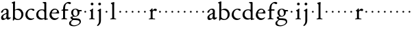 SplineFontDB: 3.0
FontName: Jannon2
FullName: Jannon2
FamilyName: Jannon2
Weight: Regular
Copyright: Created by trashman with FontForge 2.0 (http://fontforge.sf.net)
UComments: "2010-9-5: Created." 
Version: 001.000
ItalicAngle: 0
UnderlinePosition: -100
UnderlineWidth: 50
Ascent: 700
Descent: 300
LayerCount: 3
Layer: 0 0 "Back"  1
Layer: 1 0 "Fore"  0
Layer: 2 0 "backup"  0
NeedsXUIDChange: 1
XUID: [1021 658 797806517 9253483]
FSType: 0
OS2Version: 0
OS2_WeightWidthSlopeOnly: 0
OS2_UseTypoMetrics: 1
CreationTime: 1283672823
ModificationTime: 1284083546
OS2TypoAscent: 0
OS2TypoAOffset: 1
OS2TypoDescent: 0
OS2TypoDOffset: 1
OS2TypoLinegap: 90
OS2WinAscent: 0
OS2WinAOffset: 1
OS2WinDescent: 0
OS2WinDOffset: 1
HheadAscent: 0
HheadAOffset: 1
HheadDescent: 0
HheadDOffset: 1
MarkAttachClasses: 1
DEI: 91125
Encoding: UnicodeBmp
UnicodeInterp: none
NameList: Adobe Glyph List
DisplaySize: -48
AntiAlias: 1
FitToEm: 1
WinInfo: 64 16 4
BeginPrivate: 8
BlueValues 15 [-21 1 380 410]
BlueScale 5 0.033
BlueFuzz 1 0
BlueShift 1 7
StdHW 4 [24]
StdVW 4 [71]
StemSnapH 4 [24]
StemSnapV 4 [71]
EndPrivate
BeginChars: 65536 53

StartChar: a
Encoding: 97 97 0
Width: 408
VWidth: 0
Flags: W
HStem: -14 57<93.5 179.098> -5 62<282 364.993> 359 39<139.37 227.741>
VStem: 41 71<30.0618 127.77 253.339 319.318> 236 71<64.1513 204.996 226.273 351.506>
LayerCount: 3
Fore
SplineSet
308 -5 m 0x78
 256 -5 237 47 233 47 c 0
 230 47 173 -14 109 -14 c 0xb8
 78 -14 41 6 41 55 c 0
 41 151 132 193 211 225 c 0
 234 234 238 244 238 267 c 2
 238 290 l 2
 238 328 234 359 181 359 c 0
 158 359 135 341 123 322 c 0
 115 308 113 289 107 273 c 0
 101 256 80 244 57 244 c 0
 45 244 38 250 38 266 c 0
 38 305 114 398 215 398 c 0
 266 398 312 368 312 308 c 0
 312 263 307 115 307 105 c 0
 307 77 313 57 335 57 c 0
 351 57 359 62 368 68 c 0
 379 75 389 76 389 61 c 0
 389 28 348 -5 308 -5 c 0x78
112 100 m 0
 112 58 142 43 172 43 c 0
 233 43 236 118 236 181 c 0
 236 199 235 205 229 205 c 0
 225 205 219 203 210 199 c 0
 165 181 112 150 112 100 c 0
EndSplineSet
Validated: 1
Layer: 2
SplineSet
308 -5 m 4x78
 256 -5 237 47 233 47 c 4
 230 47 173 -14 109 -14 c 4xb8
 78 -14 41 6 41 55 c 4
 41 151 132 193 211 225 c 4
 234 234 236 244 236 267 c 6
 236 290 l 6
 236 328 234 359 181 359 c 4
 158 359 135 341 123 322 c 4
 115 308 113 289 107 273 c 4
 101 256 80 244 57 244 c 4
 45 244 38 250 38 266 c 4
 38 305 114 398 215 398 c 4
 266 398 307 368 307 308 c 4
 307 263 302 115 302 105 c 4
 302 77 313 57 335 57 c 4
 351 57 359 62 368 68 c 4
 379 75 389 76 389 61 c 4
 389 28 348 -5 308 -5 c 4x78
112 100 m 4
 112 58 142 43 172 43 c 4
 233 43 236 118 236 181 c 4
 236 199 235 205 229 205 c 4
 225 205 219 203 210 199 c 4
 165 181 112 150 112 100 c 4
EndSplineSet
EndChar

StartChar: b
Encoding: 98 98 1
Width: 488
VWidth: 0
Flags: W
HStem: -10 36<195.055 315.663> 348 49<186.018 304.093>
VStem: 75 71<63.3709 341.848 365.817 597.691> 380 74<103.206 270.62>
LayerCount: 3
Fore
SplineSet
86 -32 m 0
 71 -32 68 -22 68 -12 c 0
 68 0 75 88 75 152 c 2
 75 565 l 2
 75 590 73 590 55 597 c 0
 42 602 26 605 26 618 c 0
 26 627 28 630 46 638 c 0
 76 651 116 668 133 668 c 0
 148 668 151 661 151 648 c 0
 151 632 146 601 146 572 c 2
 146 370 l 2
 146 353 150 355 160 361 c 0
 187 378 229 397 275 397 c 0
 380 397 454 294 454 200 c 0
 454 81 367 -10 246 -10 c 0
 191 -10 139 18 131 18 c 0
 112 18 112 -32 86 -32 c 0
380 188 m 0
 380 276 320 348 219 348 c 0
 179 348 166 344 146 330 c 0
 144 329 144 298 144 266 c 2
 144 99 l 2
 144 81 194 26 257 26 c 0
 345 26 380 112 380 188 c 0
EndSplineSet
Validated: 1
EndChar

StartChar: c
Encoding: 99 99 2
Width: 398
VWidth: 0
Flags: W
HStem: -21 54<174.017 300.186> 373 34<182.221 270.802>
VStem: 26 74<107.037 275.671>
LayerCount: 3
Fore
SplineSet
327 326 m 0
 285 326 272 373 233 373 c 0
 203 373 100 345 100 183 c 0
 100 98 172 33 251 33 c 0
 311 33 321 57 336 57 c 0
 343 57 347 52 347 47 c 0
 347 17 272 -21 216 -21 c 0
 112 -21 26 54 26 174 c 0
 26 303 119 407 256 407 c 0
 298 407 356 398 356 357 c 0
 356 340 348 326 327 326 c 0
EndSplineSet
Validated: 1
EndChar

StartChar: d
Encoding: 100 100 3
Width: 469
VWidth: 0
Flags: WO
HStem: -18 55<388.206 425.194> 32 11<245 317> 349 31<165.885 279.707>
VStem: 21 75<113.064 269.474> 317 71<49.7979 318.828 366.004 609.575>
LayerCount: 3
Fore
SplineSet
439 37 m 0xb8
 446 37 451 27 451 17 c 0
 451 5 340 -18 338 -18 c 0xb8
 311 -18 325 32 317 32 c 0
 315 32 261 -5 209 -5 c 0
 88 -5 21 73 21 177 c 0
 21 289 103 380 227 380 c 0
 262 380 307 366 313 366 c 0
 318 366 317 371 317 384 c 2
 317 578 l 2
 317 627 254 603 254 633 c 0
 254 645 265 651 280 652 c 0
 322 655 335 656 361 656 c 0
 376 656 389 646 389 620 c 0
 389 600 388 599 388 581 c 2
 388 68 l 2
 388 44 391 32 407 32 c 0x78
 418 32 431 37 439 37 c 0xb8
96 194 m 0
 96 83 191 43 245 43 c 0x78
 273 43 319 48 319 74 c 2
 319 251 l 2
 319 310 281 349 228 349 c 0
 148 349 96 291 96 194 c 0
EndSplineSet
Validated: 1
EndChar

StartChar: e
Encoding: 101 101 4
Width: 421
VWidth: 0
Flags: W
HStem: -18 63<170.712 295.551> 240 25<119.008 282.913> 369 36<177.188 288.17>
VStem: 30 74<117.445 237.595> 307 76<249 330.572>
LayerCount: 3
Fore
SplineSet
364 69 m 0
 364 58 301 -18 220 -18 c 0
 123 -18 30 56 30 177 c 0
 30 291 112 405 223 405 c 0
 318 405 383 328 383 262 c 0
 383 236 374 233 359 233 c 0
 330 233 140 240 116 240 c 0
 105 240 104 222 104 205 c 0
 104 103 172 45 243 45 c 0
 319 45 344 85 352 85 c 0
 363 85 364 75 364 69 c 0
307 311 m 0
 307 354 266 369 226 369 c 0
 175 369 119 303 119 278 c 0
 119 266 130 265 141 265 c 0
 241 265 307 265 307 311 c 0
EndSplineSet
Validated: 1
Layer: 2
SplineSet
364 69 m 4
 364 53 301 -18 220 -18 c 4
 123 -18 30 56 30 177 c 4
 30 291 112 405 223 405 c 4
 318 405 383 328 383 262 c 4
 383 236 374 233 359 233 c 4
 330 233 140 240 116 240 c 4
 105 240 104 222 104 205 c 4
 104 103 172 45 243 45 c 4
 319 45 344 85 352 85 c 4
 363 85 364 75 364 69 c 4
307 311 m 4
 307 354 266 369 226 369 c 4
 175 369 119 303 119 278 c 4
 119 266 130 265 141 265 c 4
 241 265 307 265 307 311 c 4
EndSplineSet
EndChar

StartChar: f
Encoding: 102 102 5
Width: 314
VWidth: 0
Flags: W
HStem: -3 28<37.0808 89.2851 186.875 251.968> 332 48<172.002 287> 332 38<39.7862 100.422> 608 53<229.499 318.159>
VStem: 101 71<35.0728 332 380.307 523.321>
LayerCount: 3
Fore
SplineSet
172 393 m 0xb8
 172 380 175 380 193 380 c 2
 270 380 l 2
 286 380 287 379 287 367 c 2
 287 344 l 2
 287 335 285 332 270 332 c 2
 193 332 l 2xd8
 173 332 172 330 172 315 c 2
 172 77 l 2
 172 35 192 33 231 26 c 0
 243 24 252 21 252 10 c 0
 252 -2 241 -3 231 -3 c 0
 219 -3 172 1 139 1 c 0
 106 1 85 -3 53 -3 c 0
 44 -3 37 -1 37 9 c 0
 37 21 43 22 55 25 c 0
 87 33 101 39 101 72 c 2
 101 316 l 2
 101 329 99 332 82 332 c 2
 60 332 l 2
 47 332 39 334 39 346 c 0
 39 365 62 366 78 370 c 0
 102 376 100 374 101 405 c 0
 102 441 107 490 127 535 c 0
 152 593 233 661 305 661 c 0
 352 661 388 647 388 623 c 0
 388 601 370 578 349 578 c 0
 316 578 295 608 266 608 c 0
 173 608 172 442 172 393 c 0xb8
EndSplineSet
Validated: 1
EndChar

StartChar: g
Encoding: 103 103 6
Width: 473
VWidth: 0
Flags: W
HStem: -257 34<110.367 264.839> -27 65<121.561 339.893> 106 25<191.781 265.033> 317 49<373.001 455.594> 382 28<183.921 260.631>
VStem: -4 65<-187.96 -83.9331> 44 76<42.0096 99.7859> 70 72<181.625 342.28> 307 67<186.013 315.271> 377 49<-149.556 -57.2243>
LayerCount: 3
Fore
SplineSet
223 382 m 0xf9c0
 169 382 142 324 142 263 c 0
 142 198 172 131 230 131 c 0
 283 131 307 187 307 246 c 0
 307 312 277 382 223 382 c 0xf9c0
377 -98 m 0
 377 -29 258 -27 145 -27 c 0
 136 -27 61 -77 61 -141 c 0xfcc0
 61 -209 152 -223 194 -223 c 0
 269 -223 377 -173 377 -98 c 0
230 410 m 0
 299 410 342 366 355 366 c 2
 416 366 l 2
 448 366 456 365 456 335 c 0
 456 325 454 317 444 317 c 2
 390 317 l 2
 374 317 373 310 373 300 c 0
 373 291 374 282 374 273 c 0
 374 184 316 106 211 106 c 0
 195 106 177 108 162 108 c 0
 139 108 120 88 120 69 c 0xfac0
 120 53 132 38 165 38 c 0
 297 37 426 44 426 -91 c 0
 426 -178 280 -257 175 -257 c 0
 91 -257 -4 -238 -4 -152 c 0xfcc0
 -4 -48 108 -37 108 -18 c 0
 108 -11 44 27 44 70 c 0xfac0
 44 116 139 112 139 124 c 0
 139 134 70 167 70 269 c 0xf9c0
 70 345 129 410 230 410 c 0
EndSplineSet
Validated: 1
EndChar

StartChar: h
Encoding: 104 104 7
Width: 218
VWidth: 0
Flags: W
HStem: 246 68<78.3303 141.67>
VStem: 76 68<248.33 311.67>
LayerCount: 3
Fore
SplineSet
76 280 m 4
 76 299 91 314 110 314 c 4
 129 314 144 299 144 280 c 4
 144 261 129 246 110 246 c 4
 91 246 76 261 76 280 c 4
EndSplineSet
Validated: 1
EndChar

StartChar: i
Encoding: 105 105 8
Width: 264
VWidth: 0
Flags: W
HStem: -3 28<28.0808 88.5062 169.006 229.965> 533 100<92.4375 175.562>
VStem: 84 100<541.438 624.562> 95 71<30.5186 310.846>
LayerCount: 3
Fore
SplineSet
166 72 m 2xd0
 166 25 169 33 208 26 c 0
 220 24 230 21 230 10 c 0
 230 -2 218 -3 208 -3 c 0
 182 -3 153 1 120 1 c 0
 94 1 74 -3 44 -3 c 0
 35 -3 28 -1 28 9 c 0
 28 21 34 22 46 25 c 0
 78 33 95 26 95 67 c 2
 95 260 l 2
 95 298 89 301 66 316 c 0
 58 321 50 323 50 335 c 0
 50 348 56 350 66 353 c 0
 92 360 121 377 141 400 c 0
 147 407 154 411 160 411 c 0
 167 411 171 406 171 391 c 0
 171 380 166 338 166 327 c 2
 166 72 l 2xd0
84 583 m 0xe0
 84 611 106 633 134 633 c 0
 162 633 184 611 184 583 c 0
 184 555 162 533 134 533 c 0
 106 533 84 555 84 583 c 0xe0
EndSplineSet
Validated: 1
EndChar

StartChar: j
Encoding: 106 106 9
Width: 264
VWidth: 0
Flags: W
HStem: 533 100<92.4375 175.562>
VStem: 84 100<541.438 624.562> 111 71<-137.427 318.092>
LayerCount: 3
Fore
SplineSet
111 301 m 2xa0
 111 314 101 317 91 318 c 0
 66 320 56 319 56 332 c 0
 56 345 73 353 82 358 c 0
 109 372 130 386 149 402 c 0
 156 408 162 411 168 411 c 0
 175 411 184 403 184 388 c 0xc0
 184 377 182 338 182 327 c 2
 182 -25 l 2
 182 -61 179 -102 154 -151 c 0
 145 -168 97 -241 55 -241 c 0
 49 -241 38 -231 38 -222 c 0
 38 -220 39 -218 40 -217 c 0
 107 -139 111 -114 111 -24 c 2
 111 301 l 2xa0
84 583 m 0
 84 611 106 633 134 633 c 0
 162 633 184 611 184 583 c 0
 184 555 162 533 134 533 c 0
 106 533 84 555 84 583 c 0
EndSplineSet
Validated: 1
EndChar

StartChar: k
Encoding: 107 107 10
Width: 218
VWidth: 0
Flags: W
HStem: 246 68<78.3303 141.67>
VStem: 76 68<248.33 311.67>
LayerCount: 3
Fore
SplineSet
76 280 m 0
 76 299 91 314 110 314 c 0
 129 314 144 299 144 280 c 0
 144 261 129 246 110 246 c 0
 91 246 76 261 76 280 c 0
EndSplineSet
Validated: 1
EndChar

StartChar: l
Encoding: 108 108 11
Width: 274
VWidth: 0
Flags: W
HStem: -3 28<21.0808 81.3721 171.917 237.965>
VStem: 93 71<33.6497 571.621>
LayerCount: 3
Fore
SplineSet
164 72 m 2
 164 30 177 33 216 26 c 0
 228 24 238 21 238 10 c 0
 238 -2 226 -3 216 -3 c 0
 204 -3 164 1 131 1 c 0
 98 1 69 -3 37 -3 c 0
 28 -3 21 -1 21 9 c 0
 21 21 27 22 39 25 c 0
 71 33 93 34 93 67 c 2
 93 525 l 2
 93 561 87 562 66 575 c 0
 58 580 43 586 43 598 c 0
 43 610 57 615 68 619 c 0
 100 630 132 644 154 644 c 0
 170 644 170 635 170 618 c 0
 169 589 164 578 164 508 c 2
 164 72 l 2
EndSplineSet
Validated: 1
EndChar

StartChar: m
Encoding: 109 109 12
Width: 218
VWidth: 0
Flags: W
HStem: 246 68<78.3303 141.67>
VStem: 76 68<248.33 311.67>
LayerCount: 3
Fore
SplineSet
76 280 m 4
 76 299 91 314 110 314 c 4
 129 314 144 299 144 280 c 4
 144 261 129 246 110 246 c 4
 91 246 76 261 76 280 c 4
EndSplineSet
Validated: 1
EndChar

StartChar: n
Encoding: 110 110 13
Width: 218
VWidth: 0
Flags: W
HStem: 246 68<78.3303 141.67>
VStem: 76 68<248.33 311.67>
LayerCount: 3
Fore
SplineSet
76 280 m 4
 76 299 91 314 110 314 c 4
 129 314 144 299 144 280 c 4
 144 261 129 246 110 246 c 4
 91 246 76 261 76 280 c 4
EndSplineSet
Validated: 1
EndChar

StartChar: o
Encoding: 111 111 14
Width: 218
VWidth: 0
Flags: W
HStem: 246 68<78.3303 141.67>
VStem: 76 68<248.33 311.67>
LayerCount: 3
Fore
SplineSet
76 280 m 4
 76 299 91 314 110 314 c 4
 129 314 144 299 144 280 c 4
 144 261 129 246 110 246 c 4
 91 246 76 261 76 280 c 4
EndSplineSet
Validated: 1
EndChar

StartChar: p
Encoding: 112 112 15
Width: 218
VWidth: 0
Flags: W
HStem: 246 68<78.3303 141.67>
VStem: 76 68<248.33 311.67>
LayerCount: 3
Fore
SplineSet
76 280 m 4
 76 299 91 314 110 314 c 4
 129 314 144 299 144 280 c 4
 144 261 129 246 110 246 c 4
 91 246 76 261 76 280 c 4
EndSplineSet
Validated: 1
EndChar

StartChar: q
Encoding: 113 113 16
Width: 218
VWidth: 0
Flags: W
HStem: 246 68<78.3303 141.67>
VStem: 76 68<248.33 311.67>
LayerCount: 3
Fore
SplineSet
76 280 m 4
 76 299 91 314 110 314 c 4
 129 314 144 299 144 280 c 4
 144 261 129 246 110 246 c 4
 91 246 76 261 76 280 c 4
EndSplineSet
Validated: 1
EndChar

StartChar: r
Encoding: 114 114 17
Width: 337
VWidth: 0
Flags: W
HStem: -3 28<28.0808 88.5062 174.019 259.965> 314 89<214.255 312.667> 332 12<169 213>
VStem: 95 71<31.5472 308.533>
LayerCount: 3
Fore
SplineSet
166 255 m 2xb0
 166 67 l 6
 166 20 199 33 238 26 c 4
 250 24 260 21 260 10 c 4
 260 -2 248 -3 238 -3 c 4
 206 -3 174 1 141 1 c 4
 108 1 76 -3 44 -3 c 4
 35 -3 28 -1 28 9 c 4
 28 21 34 22 46 25 c 4
 78 33 95 26 95 67 c 6
 95 268 l 2
 95 291 95 299 83 309 c 0
 66 322 56 322 56 337 c 0
 56 347 66 350 80 358 c 0
 104 372 114 384 131 407 c 0
 139 417 142 419 148 419 c 0
 163 419 165 403 165 385 c 2
 165 353 l 2
 165 345 167 344 169 344 c 0xb0
 173 344 178 351 184 357 c 0
 204 379 229 403 266 403 c 0
 295 403 320 387 320 356 c 0
 320 337 309 314 282 314 c 0xd0
 253 314 240 332 213 332 c 0
 178 332 166 299 166 255 c 2xb0
EndSplineSet
Validated: 1
EndChar

StartChar: s
Encoding: 115 115 18
Width: 218
VWidth: 0
Flags: W
HStem: 246 68<78.3303 141.67>
VStem: 76 68<248.33 311.67>
LayerCount: 3
Fore
SplineSet
76 280 m 4
 76 299 91 314 110 314 c 4
 129 314 144 299 144 280 c 4
 144 261 129 246 110 246 c 4
 91 246 76 261 76 280 c 4
EndSplineSet
Validated: 1
EndChar

StartChar: t
Encoding: 116 116 19
Width: 218
VWidth: 0
Flags: W
HStem: 246 68<78.3303 141.67>
VStem: 76 68<248.33 311.67>
LayerCount: 3
Fore
SplineSet
76 280 m 4
 76 299 91 314 110 314 c 4
 129 314 144 299 144 280 c 4
 144 261 129 246 110 246 c 4
 91 246 76 261 76 280 c 4
EndSplineSet
Validated: 1
EndChar

StartChar: u
Encoding: 117 117 20
Width: 218
VWidth: 0
Flags: W
HStem: 246 68<78.3303 141.67>
VStem: 76 68<248.33 311.67>
LayerCount: 3
Fore
SplineSet
76 280 m 4
 76 299 91 314 110 314 c 4
 129 314 144 299 144 280 c 4
 144 261 129 246 110 246 c 4
 91 246 76 261 76 280 c 4
EndSplineSet
Validated: 1
EndChar

StartChar: v
Encoding: 118 118 21
Width: 218
VWidth: 0
Flags: W
HStem: 246 68<78.3303 141.67>
VStem: 76 68<248.33 311.67>
LayerCount: 3
Fore
SplineSet
76 280 m 4
 76 299 91 314 110 314 c 4
 129 314 144 299 144 280 c 4
 144 261 129 246 110 246 c 4
 91 246 76 261 76 280 c 4
EndSplineSet
Validated: 1
EndChar

StartChar: w
Encoding: 119 119 22
Width: 218
VWidth: 0
Flags: W
HStem: 246 68<78.3303 141.67>
VStem: 76 68<248.33 311.67>
LayerCount: 3
Fore
SplineSet
76 280 m 4
 76 299 91 314 110 314 c 4
 129 314 144 299 144 280 c 4
 144 261 129 246 110 246 c 4
 91 246 76 261 76 280 c 4
EndSplineSet
Validated: 1
EndChar

StartChar: x
Encoding: 120 120 23
Width: 218
VWidth: 0
Flags: W
HStem: 246 68<78.3303 141.67>
VStem: 76 68<248.33 311.67>
LayerCount: 3
Fore
SplineSet
76 280 m 4
 76 299 91 314 110 314 c 4
 129 314 144 299 144 280 c 4
 144 261 129 246 110 246 c 4
 91 246 76 261 76 280 c 4
EndSplineSet
Validated: 1
EndChar

StartChar: y
Encoding: 121 121 24
Width: 218
VWidth: 0
Flags: W
HStem: 246 68<78.3303 141.67>
VStem: 76 68<248.33 311.67>
LayerCount: 3
Fore
SplineSet
76 280 m 4
 76 299 91 314 110 314 c 4
 129 314 144 299 144 280 c 4
 144 261 129 246 110 246 c 4
 91 246 76 261 76 280 c 4
EndSplineSet
Validated: 1
EndChar

StartChar: z
Encoding: 122 122 25
Width: 218
VWidth: 0
Flags: W
HStem: 246 68<78.3303 141.67>
VStem: 76 68<248.33 311.67>
LayerCount: 3
Fore
SplineSet
76 280 m 4
 76 299 91 314 110 314 c 4
 129 314 144 299 144 280 c 4
 144 261 129 246 110 246 c 4
 91 246 76 261 76 280 c 4
EndSplineSet
Validated: 1
EndChar

StartChar: A
Encoding: 65 65 26
Width: 408
VWidth: 0
Flags: W
HStem: -14 57<93.5 179.098> -5 62<282 364.993> 359 39<139.37 227.741>
VStem: 41 71<30.0618 127.77 253.339 319.318> 236 71<64.1513 204.996 226.273 351.506>
LayerCount: 3
Fore
Refer: 0 97 N 1 0 0 1 0 0 2
Validated: 1
EndChar

StartChar: B
Encoding: 66 66 27
Width: 488
VWidth: 0
Flags: W
HStem: -10 36<195.055 315.663> 348 49<186.018 304.093>
VStem: 75 71<63.3709 341.848 365.817 597.691> 380 74<103.206 270.62>
LayerCount: 3
Fore
Refer: 1 98 N 1 0 0 1 0 0 2
Validated: 1
EndChar

StartChar: C
Encoding: 67 67 28
Width: 398
VWidth: 0
Flags: W
HStem: -21 54<174.017 300.186> 373 34<182.221 270.802>
VStem: 26 74<107.037 275.671>
LayerCount: 3
Fore
Refer: 2 99 N 1 0 0 1 0 0 2
Validated: 1
EndChar

StartChar: D
Encoding: 68 68 29
Width: 469
VWidth: 0
Flags: W
HStem: -18 55<388.206 425.194> 32 11<245 317> 349 31<165.885 279.707>
VStem: 21 75<113.064 269.474> 317 71<49.7979 318.828 366.004 609.575>
LayerCount: 3
Fore
Refer: 3 100 N 1 0 0 1 0 0 2
Validated: 1
EndChar

StartChar: E
Encoding: 69 69 30
Width: 421
VWidth: 0
Flags: W
HStem: -18 63<170.712 295.551> 240 25<119.008 282.913> 369 36<177.188 288.17>
VStem: 30 74<117.445 237.595> 307 76<249 330.572>
LayerCount: 3
Fore
Refer: 4 101 N 1 0 0 1 0 0 2
Validated: 1
EndChar

StartChar: F
Encoding: 70 70 31
Width: 314
VWidth: 0
Flags: W
HStem: -3 28<37.0808 89.2851 186.875 251.968> 332 38<39.7862 100.422> 332 48<172.002 287> 608 53<229.499 318.159>
VStem: 101 71<35.0728 332 380.307 523.321>
LayerCount: 3
Fore
Refer: 5 102 N 1 0 0 1 0 0 2
Validated: 1
EndChar

StartChar: G
Encoding: 71 71 32
Width: 473
VWidth: 0
Flags: W
HStem: -257 34<110.367 264.839> -27 65<121.561 339.893> 106 25<191.781 265.033> 317 49<373.001 455.594> 382 28<183.921 260.631>
VStem: -4 65<-187.96 -83.9331> 44 76<42.0096 99.7859> 70 72<181.625 342.28> 307 67<186.013 315.271> 377 49<-149.556 -57.2243>
LayerCount: 3
Fore
Refer: 6 103 N 1 0 0 1 0 0 2
Validated: 1
EndChar

StartChar: H
Encoding: 72 72 33
Width: 218
VWidth: 0
Flags: W
HStem: 246 68<78.3303 141.67>
VStem: 76 68<248.33 311.67>
LayerCount: 3
Fore
Refer: 7 104 N 1 0 0 1 0 0 2
Validated: 1
EndChar

StartChar: I
Encoding: 73 73 34
Width: 264
VWidth: 0
Flags: W
HStem: -3 28<28.0808 88.5062 169.006 229.965> 533 100<92.4375 175.562>
VStem: 84 100<541.438 624.562> 95 71<30.5186 310.846>
LayerCount: 3
Fore
Refer: 8 105 N 1 0 0 1 0 0 2
Validated: 1
EndChar

StartChar: J
Encoding: 74 74 35
Width: 264
VWidth: 0
Flags: W
HStem: 533 100<92.4375 175.562>
VStem: 84 100<541.438 624.562> 111 71<-137.427 318.092>
LayerCount: 3
Fore
Refer: 9 106 N 1 0 0 1 0 0 2
Validated: 1
EndChar

StartChar: K
Encoding: 75 75 36
Width: 218
VWidth: 0
Flags: W
HStem: 246 68<78.3303 141.67>
VStem: 76 68<248.33 311.67>
LayerCount: 3
Fore
Refer: 10 107 N 1 0 0 1 0 0 2
Validated: 1
EndChar

StartChar: L
Encoding: 76 76 37
Width: 274
VWidth: 0
Flags: W
HStem: -3 28<21.0808 81.3721 171.917 237.965>
VStem: 93 71<33.6497 571.621>
LayerCount: 3
Fore
Refer: 11 108 N 1 0 0 1 0 0 2
Validated: 1
EndChar

StartChar: M
Encoding: 77 77 38
Width: 218
VWidth: 0
Flags: W
HStem: 246 68<78.3303 141.67>
VStem: 76 68<248.33 311.67>
LayerCount: 3
Fore
Refer: 12 109 N 1 0 0 1 0 0 2
Validated: 1
EndChar

StartChar: N
Encoding: 78 78 39
Width: 218
VWidth: 0
Flags: W
HStem: 246 68<78.3303 141.67>
VStem: 76 68<248.33 311.67>
LayerCount: 3
Fore
Refer: 13 110 N 1 0 0 1 0 0 2
Validated: 1
EndChar

StartChar: O
Encoding: 79 79 40
Width: 218
VWidth: 0
Flags: W
HStem: 246 68<78.3303 141.67>
VStem: 76 68<248.33 311.67>
LayerCount: 3
Fore
Refer: 14 111 N 1 0 0 1 0 0 2
Validated: 1
EndChar

StartChar: P
Encoding: 80 80 41
Width: 218
VWidth: 0
Flags: W
HStem: 246 68<78.3303 141.67>
VStem: 76 68<248.33 311.67>
LayerCount: 3
Fore
Refer: 15 112 N 1 0 0 1 0 0 2
Validated: 1
EndChar

StartChar: Q
Encoding: 81 81 42
Width: 218
VWidth: 0
Flags: W
HStem: 246 68<78.3303 141.67>
VStem: 76 68<248.33 311.67>
LayerCount: 3
Fore
Refer: 16 113 N 1 0 0 1 0 0 2
Validated: 1
EndChar

StartChar: R
Encoding: 82 82 43
Width: 337
VWidth: 0
Flags: W
HStem: -3 28<28.0808 88.5062 174.019 259.965> 314 89<214.255 312.667> 332 12<169 213>
VStem: 95 71<31.5472 308.533>
LayerCount: 3
Fore
Refer: 17 114 N 1 0 0 1 0 0 2
Validated: 1
EndChar

StartChar: S
Encoding: 83 83 44
Width: 218
VWidth: 0
Flags: W
HStem: 246 68<78.3303 141.67>
VStem: 76 68<248.33 311.67>
LayerCount: 3
Fore
Refer: 18 115 N 1 0 0 1 0 0 2
Validated: 1
EndChar

StartChar: T
Encoding: 84 84 45
Width: 218
VWidth: 0
Flags: W
HStem: 246 68<78.3303 141.67>
VStem: 76 68<248.33 311.67>
LayerCount: 3
Fore
Refer: 19 116 N 1 0 0 1 0 0 2
Validated: 1
EndChar

StartChar: U
Encoding: 85 85 46
Width: 218
VWidth: 0
Flags: W
HStem: 246 68<78.3303 141.67>
VStem: 76 68<248.33 311.67>
LayerCount: 3
Fore
Refer: 20 117 N 1 0 0 1 0 0 2
Validated: 1
EndChar

StartChar: V
Encoding: 86 86 47
Width: 218
VWidth: 0
Flags: W
HStem: 246 68<78.3303 141.67>
VStem: 76 68<248.33 311.67>
LayerCount: 3
Fore
Refer: 21 118 N 1 0 0 1 0 0 2
Validated: 1
EndChar

StartChar: W
Encoding: 87 87 48
Width: 218
VWidth: 0
Flags: W
HStem: 246 68<78.3303 141.67>
VStem: 76 68<248.33 311.67>
LayerCount: 3
Fore
Refer: 22 119 N 1 0 0 1 0 0 2
Validated: 1
EndChar

StartChar: X
Encoding: 88 88 49
Width: 218
VWidth: 0
Flags: W
HStem: 246 68<78.3303 141.67>
VStem: 76 68<248.33 311.67>
LayerCount: 3
Fore
Refer: 23 120 N 1 0 0 1 0 0 2
Validated: 1
EndChar

StartChar: Y
Encoding: 89 89 50
Width: 218
VWidth: 0
Flags: W
HStem: 246 68<78.3303 141.67>
VStem: 76 68<248.33 311.67>
LayerCount: 3
Fore
Refer: 24 121 N 1 0 0 1 0 0 2
Validated: 1
EndChar

StartChar: Z
Encoding: 90 90 51
Width: 218
VWidth: 0
Flags: W
HStem: 246 68<78.3303 141.67>
VStem: 76 68<248.33 311.67>
LayerCount: 3
Fore
Refer: 25 122 N 1 0 0 1 0 0 2
Validated: 1
EndChar

StartChar: space
Encoding: 32 32 52
Width: 248
VWidth: 0
Flags: W
LayerCount: 3
EndChar
EndChars
EndSplineFont
